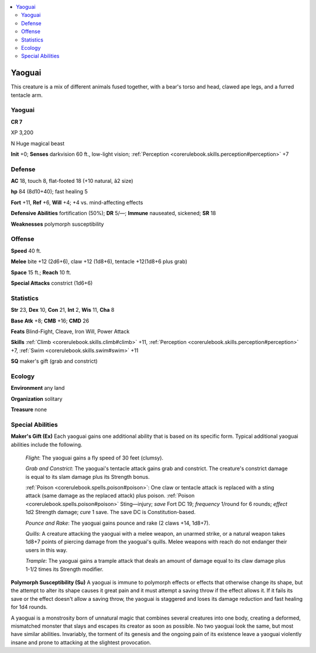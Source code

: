 
.. _`bestiary4.yaoguai`:

.. contents:: \ 

.. _`bestiary4.yaoguai#yaoguai`:

Yaoguai
********

This creature is a mix of different animals fused together, with a bear's torso and head, clawed ape legs, and a furred tentacle arm.

Yaoguai
========

**CR 7** 

XP 3,200

N Huge magical beast

\ **Init**\  +0; \ **Senses**\  darkvision 60 ft., low-light vision; :ref:`Perception <corerulebook.skills.perception#perception>`\  +7

.. _`bestiary4.yaoguai#defense`:

Defense
========

\ **AC**\  18, touch 8, flat-footed 18 (+10 natural, â2 size)

\ **hp**\  84 (8d10+40); fast healing 5

\ **Fort**\  +11, \ **Ref**\  +6, \ **Will**\  +4; +4 vs. mind-affecting effects

\ **Defensive Abilities**\  fortification (50%); \ **DR**\  5/—; \ **Immune**\  nauseated, sickened; \ **SR**\  18

\ **Weaknesses**\  polymorph susceptibility

.. _`bestiary4.yaoguai#offense`:

Offense
========

\ **Speed**\  40 ft.

\ **Melee**\  bite +12 (2d6+6), claw +12 (1d8+6), tentacle +12(1d8+6 plus grab)

\ **Space**\  15 ft.; \ **Reach**\  10 ft.

\ **Special Attacks**\  constrict (1d6+6)

.. _`bestiary4.yaoguai#statistics`:

Statistics
===========

\ **Str**\  23, \ **Dex**\  10, \ **Con**\  21, \ **Int**\  2, \ **Wis**\  11, \ **Cha**\  8

\ **Base Atk**\  +8; \ **CMB**\  +16; \ **CMD**\  26

\ **Feats**\  Blind-Fight, Cleave, Iron Will, Power Attack

\ **Skills**\  :ref:`Climb <corerulebook.skills.climb#climb>`\  +11, :ref:`Perception <corerulebook.skills.perception#perception>`\  +7, :ref:`Swim <corerulebook.skills.swim#swim>`\  +11

\ **SQ**\  maker's gift (grab and constrict)

.. _`bestiary4.yaoguai#ecology`:

Ecology
========

\ **Environment**\  any land

\ **Organization**\  solitary

\ **Treasure**\  none

.. _`bestiary4.yaoguai#special_abilities`:

Special Abilities
==================

\ **Maker's Gift (Ex)**\  Each yaoguai gains one additional ability that is based on its specific form. Typical additional yaoguai abilities include the following.

 \ *Flight*\ : The yaoguai gains a fly speed of 30 feet (clumsy).

 \ *Grab and Constrict*\ : The yaoguai's tentacle attack gains grab and constrict. The creature's constrict damage is equal to its slam damage plus its Strength bonus.

 :ref:`Poison <corerulebook.spells.poison#poison>`\ : One claw or tentacle attack is replaced with a sting attack (same damage as the replaced attack) plus poison. :ref:`Poison <corerulebook.spells.poison#poison>`\  Sting—injury; \ *save*\  Fort DC 19; \ *frequency*\  1/round for 6 rounds; \ *effect*\  1d2 Strength damage; \ *cure*\  1 save. The save DC is Constitution-based.

 \ *Pounce and Rake*\ : The yaoguai gains pounce and rake (2 claws +14, 1d8+7).

 \ *Quills*\ : A creature attacking the yaoguai with a melee weapon, an unarmed strike, or a natural weapon takes 1d8+7 points of piercing damage from the yaoguai's quills. Melee weapons with reach do not endanger their users in this way.

 \ *Trample*\ : The yaoguai gains a trample attack that deals an amount of damage equal to its claw damage plus 1-1/2 times its Strength modifier.

\ **Polymorph Susceptibility (Su)**\  A yaoguai is immune to polymorph effects or effects that otherwise change its shape, but the attempt to alter its shape causes it great pain and it must attempt a saving throw if the effect allows it. If it fails its save or the effect doesn't allow a saving throw, the yaoguai is staggered and loses its damage reduction and fast healing for 1d4 rounds.

A yaoguai is a monstrosity born of unnatural magic that combines several creatures into one body, creating a deformed, mismatched monster that slays and escapes its creator as soon as possible. No two yaoguai look the same, but most have similar abilities. Invariably, the torment of its genesis and the ongoing pain of its existence leave a yaoguai violently insane and prone to attacking at the slightest provocation.
